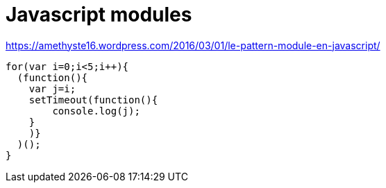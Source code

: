 = Javascript modules
:published_at: 2016-09-19
:hp-tags: langage,Javascript,modules


https://amethyste16.wordpress.com/2016/03/01/le-pattern-module-en-javascript/

[source,javascript]
----
for(var i=0;i<5;i++){
  (function(){
    var j=i;
    setTimeout(function(){
        console.log(j);
    }
    )}
  )();
}
----